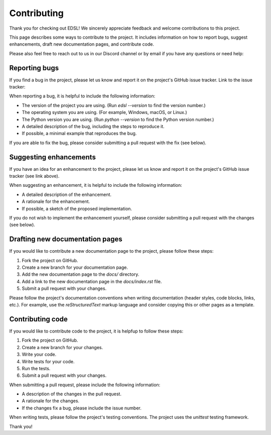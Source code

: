 .. _contributing:

Contributing
============

Thank you for checking out EDSL! We sincerely appreciate feedback and welcome contributions to this project.

This page describes some ways to contribute to the project. 
It includes information on how to report bugs, suggest enhancements, draft new documentation pages, and contribute code.

Please also feel free to reach out to us in our Discord channel or by email if you have any questions or need help:

.. raw:: html

    <a href="https://discord.com/invite/mxAYkjfy9m" target="_blank"><i class="fab fa-discord"></i></a>&nbsp;&nbsp;<a href="https://discord.com/invite/mxAYkjfy9m" target="_blank">Discord channel</a>
    <br><br>


.. raw:: html

    <a href="mailto:info@expectedparrot.com"><i class="fas fa-envelope"></i></a>&nbsp;&nbsp;<a href="mailto:info@expectedparrot.com" target="_blank">info@expectedparrot.com</a>
    <br><br>


Reporting bugs
--------------

If you find a bug in the project, please let us know and report it on the project's GitHub issue tracker.
Link to the issue tracker:

.. raw:: html

    <a href="https://github.com/expectedparrot/edsl/issues/new" target="_blank">EDSL GitHub issue tracker</a>
    
    
When reporting a bug, it is helpful to include the following information:

- The version of the project you are using. (Run `edsl --version` to find the version number.)
- The operating system you are using. (For example, Windows, macOS, or Linux.)
- The Python version you are using. (Run `python --version` to find the Python version number.)
- A detailed description of the bug, including the steps to reproduce it. 
- If possible, a minimal example that reproduces the bug.

If you are able to fix the bug, please consider submitting a pull request with the fix (see below).


Suggesting enhancements
-----------------------

If you have an idea for an enhancement to the project, please let us know and report it on the project's GitHub issue tracker (see link above).

When suggesting an enhancement, it is helpful to include the following information:

- A detailed description of the enhancement.
- A rationale for the enhancement.
- If possible, a sketch of the proposed implementation.

If you do not wish to implement the enhancement yourself, please consider submitting a pull request with the changes (see below).


Drafting new documentation pages
--------------------------------

If you would like to contribute a new documentation page to the project, please follow these steps:

1. Fork the project on GitHub.
2. Create a new branch for your documentation page.
3. Add the new documentation page to the `docs/` directory.
4. Add a link to the new documentation page in the `docs/index.rst` file. 
5. Submit a pull request with your changes.

Please follow the project's documentation conventions when writing documentation (header styles, code blocks, links, etc.). 
For example, use the `reStructuredText` markup language and consider copying this or other pages as a template.


Contributing code
-----------------

If you would like to contribute code to the project, it is helpfup to follow these steps:

1. Fork the project on GitHub.
2. Create a new branch for your changes.
3. Write your code.
4. Write tests for your code.
5. Run the tests.
6. Submit a pull request with your changes.

When submitting a pull request, please include the following information:

- A description of the changes in the pull request.
- A rationale for the changes.
- If the changes fix a bug, please include the issue number.

When writing tests, please follow the project's testing conventions.
The project uses the `unittest` testing framework.


Thank you!